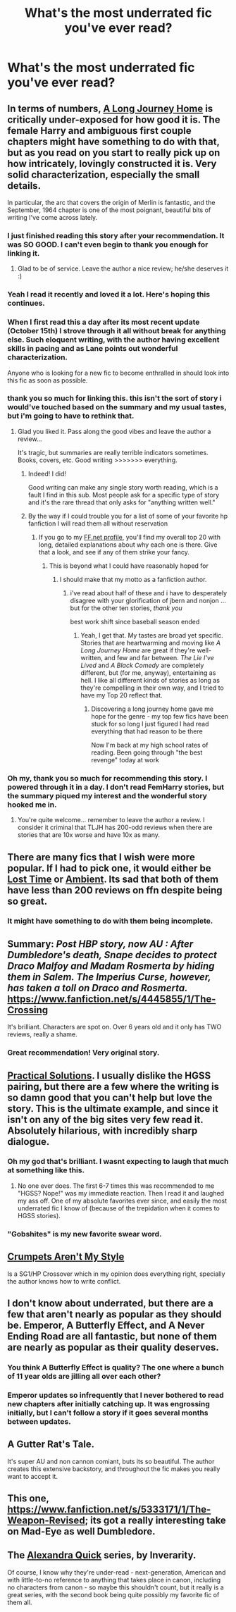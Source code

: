 #+TITLE: What's the most underrated fic you've ever read?

* What's the most underrated fic you've ever read?
:PROPERTIES:
:Score: 20
:DateUnix: 1415160270.0
:DateShort: 2014-Nov-05
:FlairText: Discussion
:END:

** In terms of numbers, [[https://www.fanfiction.net/s/9860311/1/A-Long-Journey-Home][A Long Journey Home]] is critically under-exposed for how good it is. The female Harry and ambiguous first couple chapters might have something to do with that, but as you read on you start to really pick up on how intricately, lovingly constructed it is. Very solid characterization, especially the small details.

In particular, the arc that covers the origin of Merlin is fantastic, and the September, 1964 chapter is one of the most poignant, beautiful bits of writing I've come across lately.
:PROPERTIES:
:Author: Lane_Anasazi
:Score: 19
:DateUnix: 1415167622.0
:DateShort: 2014-Nov-05
:END:

*** I just finished reading this story after your recommendation. It was SO GOOD. I can't even begin to thank you enough for linking it.
:PROPERTIES:
:Author: luellasindon
:Score: 3
:DateUnix: 1415316613.0
:DateShort: 2014-Nov-07
:END:

**** Glad to be of service. Leave the author a nice review; he/she deserves it :)
:PROPERTIES:
:Author: Lane_Anasazi
:Score: 3
:DateUnix: 1415323060.0
:DateShort: 2014-Nov-07
:END:


*** Yeah I read it recently and loved it a lot. Here's hoping this continues.
:PROPERTIES:
:Author: gaju123
:Score: 1
:DateUnix: 1415171906.0
:DateShort: 2014-Nov-05
:END:


*** When I first read this a day after its most recent update (October 15th) I strove through it all without break for anything else. Such eloquent writing, with the author having excellent skills in pacing and as Lane points out wonderful characterization.

Anyone who is looking for a new fic to become enthralled in should look into this fic as soon as possible.
:PROPERTIES:
:Author: Geebo10
:Score: 1
:DateUnix: 1415181868.0
:DateShort: 2014-Nov-05
:END:


*** thank you so much for linking this. this isn't the sort of story i would've touched based on the summary and my usual tastes, but i'm going to have to rethink that.
:PROPERTIES:
:Author: flagamuffin
:Score: 1
:DateUnix: 1415605750.0
:DateShort: 2014-Nov-10
:END:

**** Glad you liked it. Pass along the good vibes and leave the author a review...

It's tragic, but summaries are really terrible indicators sometimes. Books, covers, etc. Good writing >>>>>>> everything.
:PROPERTIES:
:Author: Lane_Anasazi
:Score: 1
:DateUnix: 1415650493.0
:DateShort: 2014-Nov-10
:END:

***** Indeed! I did!

Good writing can make any single story worth reading, which is a fault I find in this sub. Most people ask for a specific type of story and it's the rare thread that only asks for "anything written well."
:PROPERTIES:
:Author: flagamuffin
:Score: 1
:DateUnix: 1415655917.0
:DateShort: 2014-Nov-11
:END:


***** By the way if I could trouble you for a list of some of your favorite hp fanfiction I will read them all without reservation
:PROPERTIES:
:Author: flagamuffin
:Score: 1
:DateUnix: 1415664685.0
:DateShort: 2014-Nov-11
:END:

****** If you go to my [[https://www.fanfiction.net/%7Elaneanasazi][FF.net profile]], you'll find my overall top 20 with long, detailed explanations about why each one is there. Give that a look, and see if any of them strike your fancy.
:PROPERTIES:
:Author: Lane_Anasazi
:Score: 1
:DateUnix: 1415667321.0
:DateShort: 2014-Nov-11
:END:

******* This is beyond what I could have reasonably hoped for
:PROPERTIES:
:Author: flagamuffin
:Score: 1
:DateUnix: 1415670564.0
:DateShort: 2014-Nov-11
:END:

******** I should make that my motto as a fanfiction author.
:PROPERTIES:
:Author: Lane_Anasazi
:Score: 1
:DateUnix: 1415671340.0
:DateShort: 2014-Nov-11
:END:

********* i've read about half of these and i have to desperately disagree with your glorification of jbern and nonjon ... but for the other ten stories, /thank you/

best work shift since baseball season ended
:PROPERTIES:
:Author: flagamuffin
:Score: 1
:DateUnix: 1415682663.0
:DateShort: 2014-Nov-11
:END:

********** Yeah, I get that. My tastes are broad yet specific. Stories that are heartwarming and moving like /A Long Journey Home/ are great if they're well-written, and few and far between. /The Lie I've Lived/ and /A Black Comedy/ are completely different, but (for me, anyway), entertaining as hell. I like all different kinds of stories as long as they're compelling in their own way, and I tried to have my Top 20 reflect that.
:PROPERTIES:
:Author: Lane_Anasazi
:Score: 1
:DateUnix: 1415741987.0
:DateShort: 2014-Nov-12
:END:

*********** Discovering a long journey home gave me hope for the genre - my top few fics have been stuck for so long I just figured I had read everything that had reason to be there

Now I'm back at my high school rates of reading. Been going through "the best revenge" today at work
:PROPERTIES:
:Author: flagamuffin
:Score: 1
:DateUnix: 1415742924.0
:DateShort: 2014-Nov-12
:END:


*** Oh my, thank you so much for recommending this story. I powered through it in a day. I don't read FemHarry stories, but the summary piqued my interest and the wonderful story hooked me in.
:PROPERTIES:
:Author: sortakindalikesyou
:Score: 1
:DateUnix: 1415620842.0
:DateShort: 2014-Nov-10
:END:

**** You're quite welcome... remember to leave the author a review. I consider it criminal that TLJH has 200-odd reviews when there are stories that are 10x worse and have 10x as many.
:PROPERTIES:
:Author: Lane_Anasazi
:Score: 1
:DateUnix: 1415650665.0
:DateShort: 2014-Nov-10
:END:


** There are many fics that I wish were more popular. If I had to pick one, it would either be [[https://www.fanfiction.net/s/4080247/1/Lost-Time][Lost Time]] or [[https://www.fanfiction.net/s/5460511/1/Ambient][Ambient]]. Its sad that both of them have less than 200 reviews on ffn despite being so great.
:PROPERTIES:
:Author: Paraparakachak
:Score: 7
:DateUnix: 1415178603.0
:DateShort: 2014-Nov-05
:END:

*** It might have something to do with them being incomplete.
:PROPERTIES:
:Author: ryanvdb
:Score: 3
:DateUnix: 1415388224.0
:DateShort: 2014-Nov-07
:END:


** Summary: /Post HBP story, now AU : After Dumbledore's death, Snape decides to protect Draco Malfoy and Madam Rosmerta by hiding them in Salem. The Imperius Curse, however, has taken a toll on Draco and Rosmerta./ [[https://www.fanfiction.net/s/4445855/1/The-Crossing]]

It's brilliant. Characters are spot on. Over 6 years old and it only has TWO reviews, really a shame.
:PROPERTIES:
:Author: thumbyyy
:Score: 6
:DateUnix: 1415196308.0
:DateShort: 2014-Nov-05
:END:

*** Great recommendation! Very original story.
:PROPERTIES:
:Author: ananas42
:Score: 2
:DateUnix: 1417834041.0
:DateShort: 2014-Dec-06
:END:


** [[http://www.fanfiction-junkies.de/efiction/viewstory.php?sid=2377][Practical Solutions]]. I usually dislike the HGSS pairing, but there are a few where the writing is so damn good that you can't help but love the story. This is the ultimate example, and since it isn't on any of the big sites very few read it. Absolutely hilarious, with incredibly sharp dialogue.
:PROPERTIES:
:Author: Mu-Nition
:Score: 4
:DateUnix: 1415165839.0
:DateShort: 2014-Nov-05
:END:

*** Oh my god that's brilliant. I wasnt expecting to laugh that much at something like this.
:PROPERTIES:
:Author: girlikecupcake
:Score: 3
:DateUnix: 1415168864.0
:DateShort: 2014-Nov-05
:END:

**** No one ever does. The first 6-7 times this was recommended to me "HGSS? Nope!" was my immediate reaction. Then I read it and laughed my ass off. One of my absolute favorites ever since, and easily the most underrated fic I know of (because of the trepidation when it comes to HGSS stories).
:PROPERTIES:
:Author: Mu-Nition
:Score: 3
:DateUnix: 1415177995.0
:DateShort: 2014-Nov-05
:END:


*** "Gobshites" is my new favorite swear word.
:PROPERTIES:
:Author: FreakingTea
:Score: 3
:DateUnix: 1415286473.0
:DateShort: 2014-Nov-06
:END:


** [[https://www.fanfiction.net/s/1995083/1/Crumpets-Aren-t-My-Style][Crumpets Aren't My Style]]

Is a SG1/HP Crossover which in my opinion does everything right, specially the author knows how to write conflict.
:PROPERTIES:
:Author: Notosk
:Score: 2
:DateUnix: 1415189850.0
:DateShort: 2014-Nov-05
:END:


** I don't know about underrated, but there are a few that aren't nearly as popular as they should be. Emperor, A Butterfly Effect, and A Never Ending Road are all fantastic, but none of them are nearly as popular as their quality deserves.
:PROPERTIES:
:Author: onlytoask
:Score: 2
:DateUnix: 1415229720.0
:DateShort: 2014-Nov-06
:END:

*** You think A Butterfly Effect is quality? The one where a bunch of 11 year olds are jilling all over each other?
:PROPERTIES:
:Author: snowywish
:Score: 3
:DateUnix: 1415335504.0
:DateShort: 2014-Nov-07
:END:


*** Emperor updates so infrequently that I never bothered to read new chapters after initially catching up. It was engrossing initially, but I can't follow a story if it goes several months between updates.
:PROPERTIES:
:Author: denarii
:Score: 1
:DateUnix: 1415325351.0
:DateShort: 2014-Nov-07
:END:


** A Gutter Rat's Tale.

It's super AU and non cannon comiant, buts its so beautiful. The author creates this extensive backstory, and throughout the fic makes you really want to accept it.
:PROPERTIES:
:Author: atimmy
:Score: 2
:DateUnix: 1415680760.0
:DateShort: 2014-Nov-11
:END:


** This one, [[https://www.fanfiction.net/s/5333171/1/The-Weapon-Revised]]; its got a really interesting take on Mad-Eye as well Dumbledore.
:PROPERTIES:
:Author: radarwave
:Score: 4
:DateUnix: 1415163665.0
:DateShort: 2014-Nov-05
:END:


** The [[https://www.fanfiction.net/s/3964606/1/Alexandra-Quick-and-the-Thorn-Circle][Alexandra Quick]] series, by Inverarity.

Of course, I know why they're under-read - next-generation, American and with little-to-no reference to anything that takes place in canon, including no characters from canon - so maybe this shouldn't count, but it really is a great series, with the second book being quite possibly my favorite fic of them all.
:PROPERTIES:
:Score: 1
:DateUnix: 1417851831.0
:DateShort: 2014-Dec-06
:END:
